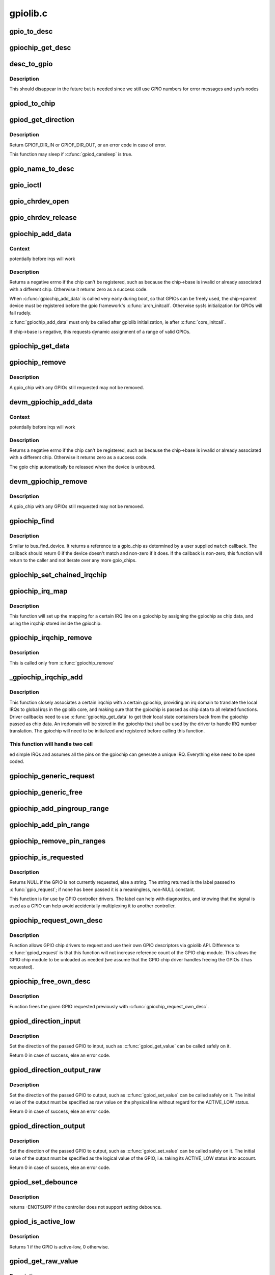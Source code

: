 .. -*- coding: utf-8; mode: rst -*-

=========
gpiolib.c
=========


.. _`gpio_to_desc`:

gpio_to_desc
============

.. c:function:: struct gpio_desc *gpio_to_desc (unsigned gpio)

    :param unsigned gpio:

        *undescribed*



.. _`gpiochip_get_desc`:

gpiochip_get_desc
=================

.. c:function:: struct gpio_desc *gpiochip_get_desc (struct gpio_chip *chip, u16 hwnum)

    :param struct gpio_chip \*chip:

        *undescribed*

    :param u16 hwnum:

        *undescribed*



.. _`desc_to_gpio`:

desc_to_gpio
============

.. c:function:: int desc_to_gpio (const struct gpio_desc *desc)

    :param const struct gpio_desc \*desc:

        *undescribed*



.. _`desc_to_gpio.description`:

Description
-----------

This should disappear in the future but is needed since we still
use GPIO numbers for error messages and sysfs nodes



.. _`gpiod_to_chip`:

gpiod_to_chip
=============

.. c:function:: struct gpio_chip *gpiod_to_chip (const struct gpio_desc *desc)

    Return the GPIO chip to which a GPIO descriptor belongs

    :param const struct gpio_desc \*desc:
        descriptor to return the chip of



.. _`gpiod_get_direction`:

gpiod_get_direction
===================

.. c:function:: int gpiod_get_direction (struct gpio_desc *desc)

    return the current direction of a GPIO

    :param struct gpio_desc \*desc:
        GPIO to get the direction of



.. _`gpiod_get_direction.description`:

Description
-----------

Return GPIOF_DIR_IN or GPIOF_DIR_OUT, or an error code in case of error.

This function may sleep if :c:func:`gpiod_cansleep` is true.



.. _`gpio_name_to_desc`:

gpio_name_to_desc
=================

.. c:function:: struct gpio_desc *gpio_name_to_desc (const char *const name)

    :param const char \*const name:

        *undescribed*



.. _`gpio_ioctl`:

gpio_ioctl
==========

.. c:function:: long gpio_ioctl (struct file *filp, unsigned int cmd, unsigned long arg)

    ioctl handler for the GPIO chardev

    :param struct file \*filp:

        *undescribed*

    :param unsigned int cmd:

        *undescribed*

    :param unsigned long arg:

        *undescribed*



.. _`gpio_chrdev_open`:

gpio_chrdev_open
================

.. c:function:: int gpio_chrdev_open (struct inode *inode, struct file *filp)

    open the chardev for ioctl operations

    :param struct inode \*inode:
        inode for this chardev

    :param struct file \*filp:
        file struct for storing private data
        Returns 0 on success



.. _`gpio_chrdev_release`:

gpio_chrdev_release
===================

.. c:function:: int gpio_chrdev_release (struct inode *inode, struct file *filp)

    close chardev after ioctl operations

    :param struct inode \*inode:
        inode for this chardev

    :param struct file \*filp:
        file struct for storing private data
        Returns 0 on success



.. _`gpiochip_add_data`:

gpiochip_add_data
=================

.. c:function:: int gpiochip_add_data (struct gpio_chip *chip, void *data)

    register a gpio_chip

    :param struct gpio_chip \*chip:
        the chip to register, with chip->base initialized

    :param void \*data:

        *undescribed*



.. _`gpiochip_add_data.context`:

Context
-------

potentially before irqs will work



.. _`gpiochip_add_data.description`:

Description
-----------

Returns a negative errno if the chip can't be registered, such as
because the chip->base is invalid or already associated with a
different chip.  Otherwise it returns zero as a success code.

When :c:func:`gpiochip_add_data` is called very early during boot, so that GPIOs
can be freely used, the chip->parent device must be registered before
the gpio framework's :c:func:`arch_initcall`.  Otherwise sysfs initialization
for GPIOs will fail rudely.

:c:func:`gpiochip_add_data` must only be called after gpiolib initialization,
ie after :c:func:`core_initcall`.

If chip->base is negative, this requests dynamic assignment of
a range of valid GPIOs.



.. _`gpiochip_get_data`:

gpiochip_get_data
=================

.. c:function:: void *gpiochip_get_data (struct gpio_chip *chip)

    get per-subdriver data for the chip

    :param struct gpio_chip \*chip:

        *undescribed*



.. _`gpiochip_remove`:

gpiochip_remove
===============

.. c:function:: void gpiochip_remove (struct gpio_chip *chip)

    unregister a gpio_chip

    :param struct gpio_chip \*chip:
        the chip to unregister



.. _`gpiochip_remove.description`:

Description
-----------

A gpio_chip with any GPIOs still requested may not be removed.



.. _`devm_gpiochip_add_data`:

devm_gpiochip_add_data
======================

.. c:function:: int devm_gpiochip_add_data (struct device *dev, struct gpio_chip *chip, void *data)

    Resource manager piochip_add_data()

    :param struct device \*dev:
        the device pointer on which irq_chip belongs to.

    :param struct gpio_chip \*chip:
        the chip to register, with chip->base initialized

    :param void \*data:

        *undescribed*



.. _`devm_gpiochip_add_data.context`:

Context
-------

potentially before irqs will work



.. _`devm_gpiochip_add_data.description`:

Description
-----------

Returns a negative errno if the chip can't be registered, such as
because the chip->base is invalid or already associated with a
different chip.  Otherwise it returns zero as a success code.

The gpio chip automatically be released when the device is unbound.



.. _`devm_gpiochip_remove`:

devm_gpiochip_remove
====================

.. c:function:: void devm_gpiochip_remove (struct device *dev, struct gpio_chip *chip)

    Resource manager of gpiochip_remove()

    :param struct device \*dev:
        device for which which resource was allocated

    :param struct gpio_chip \*chip:
        the chip to remove



.. _`devm_gpiochip_remove.description`:

Description
-----------

A gpio_chip with any GPIOs still requested may not be removed.



.. _`gpiochip_find`:

gpiochip_find
=============

.. c:function:: struct gpio_chip *gpiochip_find (void *data, int (*match) (struct gpio_chip *chip, void *data)

    iterator for locating a specific gpio_chip

    :param void \*data:
        data to pass to match function

    :param int (\*match) (struct gpio_chip \*chip, void \*data):

        *undescribed*



.. _`gpiochip_find.description`:

Description
-----------

Similar to bus_find_device.  It returns a reference to a gpio_chip as
determined by a user supplied ``match`` callback.  The callback should return
0 if the device doesn't match and non-zero if it does.  If the callback is
non-zero, this function will return to the caller and not iterate over any
more gpio_chips.



.. _`gpiochip_set_chained_irqchip`:

gpiochip_set_chained_irqchip
============================

.. c:function:: void gpiochip_set_chained_irqchip (struct gpio_chip *gpiochip, struct irq_chip *irqchip, int parent_irq, irq_flow_handler_t parent_handler)

    sets a chained irqchip to a gpiochip

    :param struct gpio_chip \*gpiochip:
        the gpiochip to set the irqchip chain to

    :param struct irq_chip \*irqchip:
        the irqchip to chain to the gpiochip

    :param int parent_irq:
        the irq number corresponding to the parent IRQ for this
        chained irqchip

    :param irq_flow_handler_t parent_handler:
        the parent interrupt handler for the accumulated IRQ
        coming out of the gpiochip. If the interrupt is nested rather than
        cascaded, pass NULL in this handler argument



.. _`gpiochip_irq_map`:

gpiochip_irq_map
================

.. c:function:: int gpiochip_irq_map (struct irq_domain *d, unsigned int irq, irq_hw_number_t hwirq)

    maps an IRQ into a GPIO irqchip

    :param struct irq_domain \*d:
        the irqdomain used by this irqchip

    :param unsigned int irq:
        the global irq number used by this GPIO irqchip irq

    :param irq_hw_number_t hwirq:
        the local IRQ/GPIO line offset on this gpiochip



.. _`gpiochip_irq_map.description`:

Description
-----------

This function will set up the mapping for a certain IRQ line on a
gpiochip by assigning the gpiochip as chip data, and using the irqchip
stored inside the gpiochip.



.. _`gpiochip_irqchip_remove`:

gpiochip_irqchip_remove
=======================

.. c:function:: void gpiochip_irqchip_remove (struct gpio_chip *gpiochip)

    removes an irqchip added to a gpiochip

    :param struct gpio_chip \*gpiochip:
        the gpiochip to remove the irqchip from



.. _`gpiochip_irqchip_remove.description`:

Description
-----------

This is called only from :c:func:`gpiochip_remove`



.. _`_gpiochip_irqchip_add`:

_gpiochip_irqchip_add
=====================

.. c:function:: int _gpiochip_irqchip_add (struct gpio_chip *gpiochip, struct irq_chip *irqchip, unsigned int first_irq, irq_flow_handler_t handler, unsigned int type, struct lock_class_key *lock_key)

    adds an irqchip to a gpiochip

    :param struct gpio_chip \*gpiochip:
        the gpiochip to add the irqchip to

    :param struct irq_chip \*irqchip:
        the irqchip to add to the gpiochip

    :param unsigned int first_irq:
        if not dynamically assigned, the base (first) IRQ to
        allocate gpiochip irqs from

    :param irq_flow_handler_t handler:
        the irq handler to use (often a predefined irq core function)

    :param unsigned int type:
        the default type for IRQs on this irqchip, pass IRQ_TYPE_NONE
        to have the core avoid setting up any default type in the hardware.

    :param struct lock_class_key \*lock_key:
        lockdep class



.. _`_gpiochip_irqchip_add.description`:

Description
-----------

This function closely associates a certain irqchip with a certain
gpiochip, providing an irq domain to translate the local IRQs to
global irqs in the gpiolib core, and making sure that the gpiochip
is passed as chip data to all related functions. Driver callbacks
need to use :c:func:`gpiochip_get_data` to get their local state containers back
from the gpiochip passed as chip data. An irqdomain will be stored
in the gpiochip that shall be used by the driver to handle IRQ number
translation. The gpiochip will need to be initialized and registered
before calling this function.



.. _`_gpiochip_irqchip_add.this-function-will-handle-two-cell`:

This function will handle two cell
----------------------------------

ed simple IRQs and assumes all
the pins on the gpiochip can generate a unique IRQ. Everything else
need to be open coded.



.. _`gpiochip_generic_request`:

gpiochip_generic_request
========================

.. c:function:: int gpiochip_generic_request (struct gpio_chip *chip, unsigned offset)

    request the gpio function for a pin

    :param struct gpio_chip \*chip:
        the gpiochip owning the GPIO

    :param unsigned offset:
        the offset of the GPIO to request for GPIO function



.. _`gpiochip_generic_free`:

gpiochip_generic_free
=====================

.. c:function:: void gpiochip_generic_free (struct gpio_chip *chip, unsigned offset)

    free the gpio function from a pin

    :param struct gpio_chip \*chip:
        the gpiochip to request the gpio function for

    :param unsigned offset:
        the offset of the GPIO to free from GPIO function



.. _`gpiochip_add_pingroup_range`:

gpiochip_add_pingroup_range
===========================

.. c:function:: int gpiochip_add_pingroup_range (struct gpio_chip *chip, struct pinctrl_dev *pctldev, unsigned int gpio_offset, const char *pin_group)

    add a range for GPIO <-> pin mapping

    :param struct gpio_chip \*chip:
        the gpiochip to add the range for

    :param struct pinctrl_dev \*pctldev:
        the pin controller to map to

    :param unsigned int gpio_offset:
        the start offset in the current gpio_chip number space

    :param const char \*pin_group:
        name of the pin group inside the pin controller



.. _`gpiochip_add_pin_range`:

gpiochip_add_pin_range
======================

.. c:function:: int gpiochip_add_pin_range (struct gpio_chip *chip, const char *pinctl_name, unsigned int gpio_offset, unsigned int pin_offset, unsigned int npins)

    add a range for GPIO <-> pin mapping

    :param struct gpio_chip \*chip:
        the gpiochip to add the range for

    :param const char \*pinctl_name:

        *undescribed*

    :param unsigned int gpio_offset:
        the start offset in the current gpio_chip number space

    :param unsigned int pin_offset:
        the start offset in the pin controller number space

    :param unsigned int npins:
        the number of pins from the offset of each pin space (GPIO and
        pin controller) to accumulate in this range



.. _`gpiochip_remove_pin_ranges`:

gpiochip_remove_pin_ranges
==========================

.. c:function:: void gpiochip_remove_pin_ranges (struct gpio_chip *chip)

    remove all the GPIO <-> pin mappings

    :param struct gpio_chip \*chip:
        the chip to remove all the mappings for



.. _`gpiochip_is_requested`:

gpiochip_is_requested
=====================

.. c:function:: const char *gpiochip_is_requested (struct gpio_chip *chip, unsigned offset)

    return string iff signal was requested

    :param struct gpio_chip \*chip:
        controller managing the signal

    :param unsigned offset:
        of signal within controller's 0..(ngpio - 1) range



.. _`gpiochip_is_requested.description`:

Description
-----------

Returns NULL if the GPIO is not currently requested, else a string.
The string returned is the label passed to :c:func:`gpio_request`; if none has been
passed it is a meaningless, non-NULL constant.

This function is for use by GPIO controller drivers.  The label can
help with diagnostics, and knowing that the signal is used as a GPIO
can help avoid accidentally multiplexing it to another controller.



.. _`gpiochip_request_own_desc`:

gpiochip_request_own_desc
=========================

.. c:function:: struct gpio_desc *gpiochip_request_own_desc (struct gpio_chip *chip, u16 hwnum, const char *label)

    Allow GPIO chip to request its own descriptor

    :param struct gpio_chip \*chip:

        *undescribed*

    :param u16 hwnum:

        *undescribed*

    :param const char \*label:
        label for the GPIO



.. _`gpiochip_request_own_desc.description`:

Description
-----------

Function allows GPIO chip drivers to request and use their own GPIO
descriptors via gpiolib API. Difference to :c:func:`gpiod_request` is that this
function will not increase reference count of the GPIO chip module. This
allows the GPIO chip module to be unloaded as needed (we assume that the
GPIO chip driver handles freeing the GPIOs it has requested).



.. _`gpiochip_free_own_desc`:

gpiochip_free_own_desc
======================

.. c:function:: void gpiochip_free_own_desc (struct gpio_desc *desc)

    Free GPIO requested by the chip driver

    :param struct gpio_desc \*desc:
        GPIO descriptor to free



.. _`gpiochip_free_own_desc.description`:

Description
-----------

Function frees the given GPIO requested previously with
:c:func:`gpiochip_request_own_desc`.



.. _`gpiod_direction_input`:

gpiod_direction_input
=====================

.. c:function:: int gpiod_direction_input (struct gpio_desc *desc)

    set the GPIO direction to input

    :param struct gpio_desc \*desc:
        GPIO to set to input



.. _`gpiod_direction_input.description`:

Description
-----------

Set the direction of the passed GPIO to input, such as :c:func:`gpiod_get_value` can
be called safely on it.

Return 0 in case of success, else an error code.



.. _`gpiod_direction_output_raw`:

gpiod_direction_output_raw
==========================

.. c:function:: int gpiod_direction_output_raw (struct gpio_desc *desc, int value)

    set the GPIO direction to output

    :param struct gpio_desc \*desc:
        GPIO to set to output

    :param int value:
        initial output value of the GPIO



.. _`gpiod_direction_output_raw.description`:

Description
-----------

Set the direction of the passed GPIO to output, such as :c:func:`gpiod_set_value` can
be called safely on it. The initial value of the output must be specified
as raw value on the physical line without regard for the ACTIVE_LOW status.

Return 0 in case of success, else an error code.



.. _`gpiod_direction_output`:

gpiod_direction_output
======================

.. c:function:: int gpiod_direction_output (struct gpio_desc *desc, int value)

    set the GPIO direction to output

    :param struct gpio_desc \*desc:
        GPIO to set to output

    :param int value:
        initial output value of the GPIO



.. _`gpiod_direction_output.description`:

Description
-----------

Set the direction of the passed GPIO to output, such as :c:func:`gpiod_set_value` can
be called safely on it. The initial value of the output must be specified
as the logical value of the GPIO, i.e. taking its ACTIVE_LOW status into
account.

Return 0 in case of success, else an error code.



.. _`gpiod_set_debounce`:

gpiod_set_debounce
==================

.. c:function:: int gpiod_set_debounce (struct gpio_desc *desc, unsigned debounce)

    sets @debounce time for a @gpio

    :param struct gpio_desc \*desc:

        *undescribed*

    :param unsigned debounce:
        debounce time is microseconds



.. _`gpiod_set_debounce.description`:

Description
-----------

returns -ENOTSUPP if the controller does not support setting
debounce.



.. _`gpiod_is_active_low`:

gpiod_is_active_low
===================

.. c:function:: int gpiod_is_active_low (const struct gpio_desc *desc)

    test whether a GPIO is active-low or not

    :param const struct gpio_desc \*desc:
        the gpio descriptor to test



.. _`gpiod_is_active_low.description`:

Description
-----------

Returns 1 if the GPIO is active-low, 0 otherwise.



.. _`gpiod_get_raw_value`:

gpiod_get_raw_value
===================

.. c:function:: int gpiod_get_raw_value (const struct gpio_desc *desc)

    return a gpio's raw value

    :param const struct gpio_desc \*desc:
        gpio whose value will be returned



.. _`gpiod_get_raw_value.description`:

Description
-----------

Return the GPIO's raw value, i.e. the value of the physical line disregarding
its ACTIVE_LOW status, or negative errno on failure.

This function should be called from contexts where we cannot sleep, and will
complain if the GPIO chip functions potentially sleep.



.. _`gpiod_get_value`:

gpiod_get_value
===============

.. c:function:: int gpiod_get_value (const struct gpio_desc *desc)

    return a gpio's value

    :param const struct gpio_desc \*desc:
        gpio whose value will be returned



.. _`gpiod_get_value.description`:

Description
-----------

Return the GPIO's logical value, i.e. taking the ACTIVE_LOW status into
account, or negative errno on failure.

This function should be called from contexts where we cannot sleep, and will
complain if the GPIO chip functions potentially sleep.



.. _`gpiod_set_raw_value`:

gpiod_set_raw_value
===================

.. c:function:: void gpiod_set_raw_value (struct gpio_desc *desc, int value)

    assign a gpio's raw value

    :param struct gpio_desc \*desc:
        gpio whose value will be assigned

    :param int value:
        value to assign



.. _`gpiod_set_raw_value.description`:

Description
-----------

Set the raw value of the GPIO, i.e. the value of its physical line without
regard for its ACTIVE_LOW status.

This function should be called from contexts where we cannot sleep, and will
complain if the GPIO chip functions potentially sleep.



.. _`gpiod_set_value`:

gpiod_set_value
===============

.. c:function:: void gpiod_set_value (struct gpio_desc *desc, int value)

    assign a gpio's value

    :param struct gpio_desc \*desc:
        gpio whose value will be assigned

    :param int value:
        value to assign



.. _`gpiod_set_value.description`:

Description
-----------

Set the logical value of the GPIO, i.e. taking its ACTIVE_LOW status into
account

This function should be called from contexts where we cannot sleep, and will
complain if the GPIO chip functions potentially sleep.



.. _`gpiod_set_raw_array_value`:

gpiod_set_raw_array_value
=========================

.. c:function:: void gpiod_set_raw_array_value (unsigned int array_size, struct gpio_desc **desc_array, int *value_array)

    assign values to an array of GPIOs

    :param unsigned int array_size:
        number of elements in the descriptor / value arrays

    :param struct gpio_desc \*\*desc_array:
        array of GPIO descriptors whose values will be assigned

    :param int \*value_array:
        array of values to assign



.. _`gpiod_set_raw_array_value.description`:

Description
-----------

Set the raw values of the GPIOs, i.e. the values of the physical lines
without regard for their ACTIVE_LOW status.

This function should be called from contexts where we cannot sleep, and will
complain if the GPIO chip functions potentially sleep.



.. _`gpiod_set_array_value`:

gpiod_set_array_value
=====================

.. c:function:: void gpiod_set_array_value (unsigned int array_size, struct gpio_desc **desc_array, int *value_array)

    assign values to an array of GPIOs

    :param unsigned int array_size:
        number of elements in the descriptor / value arrays

    :param struct gpio_desc \*\*desc_array:
        array of GPIO descriptors whose values will be assigned

    :param int \*value_array:
        array of values to assign



.. _`gpiod_set_array_value.description`:

Description
-----------

Set the logical values of the GPIOs, i.e. taking their ACTIVE_LOW status
into account.

This function should be called from contexts where we cannot sleep, and will
complain if the GPIO chip functions potentially sleep.



.. _`gpiod_cansleep`:

gpiod_cansleep
==============

.. c:function:: int gpiod_cansleep (const struct gpio_desc *desc)

    report whether gpio value access may sleep

    :param const struct gpio_desc \*desc:
        gpio to check



.. _`gpiod_to_irq`:

gpiod_to_irq
============

.. c:function:: int gpiod_to_irq (const struct gpio_desc *desc)

    return the IRQ corresponding to a GPIO

    :param const struct gpio_desc \*desc:
        gpio whose IRQ will be returned (already requested)



.. _`gpiod_to_irq.description`:

Description
-----------

Return the IRQ corresponding to the passed GPIO, or an error code in case of
error.



.. _`gpiochip_lock_as_irq`:

gpiochip_lock_as_irq
====================

.. c:function:: int gpiochip_lock_as_irq (struct gpio_chip *chip, unsigned int offset)

    lock a GPIO to be used as IRQ

    :param struct gpio_chip \*chip:
        the chip the GPIO to lock belongs to

    :param unsigned int offset:
        the offset of the GPIO to lock as IRQ



.. _`gpiochip_lock_as_irq.description`:

Description
-----------

This is used directly by GPIO drivers that want to lock down
a certain GPIO line to be used for IRQs.



.. _`gpiochip_unlock_as_irq`:

gpiochip_unlock_as_irq
======================

.. c:function:: void gpiochip_unlock_as_irq (struct gpio_chip *chip, unsigned int offset)

    unlock a GPIO used as IRQ

    :param struct gpio_chip \*chip:
        the chip the GPIO to lock belongs to

    :param unsigned int offset:
        the offset of the GPIO to lock as IRQ



.. _`gpiochip_unlock_as_irq.description`:

Description
-----------

This is used directly by GPIO drivers that want to indicate
that a certain GPIO is no longer used exclusively for IRQ.



.. _`gpiod_get_raw_value_cansleep`:

gpiod_get_raw_value_cansleep
============================

.. c:function:: int gpiod_get_raw_value_cansleep (const struct gpio_desc *desc)

    return a gpio's raw value

    :param const struct gpio_desc \*desc:
        gpio whose value will be returned



.. _`gpiod_get_raw_value_cansleep.description`:

Description
-----------

Return the GPIO's raw value, i.e. the value of the physical line disregarding
its ACTIVE_LOW status, or negative errno on failure.

This function is to be called from contexts that can sleep.



.. _`gpiod_get_value_cansleep`:

gpiod_get_value_cansleep
========================

.. c:function:: int gpiod_get_value_cansleep (const struct gpio_desc *desc)

    return a gpio's value

    :param const struct gpio_desc \*desc:
        gpio whose value will be returned



.. _`gpiod_get_value_cansleep.description`:

Description
-----------

Return the GPIO's logical value, i.e. taking the ACTIVE_LOW status into
account, or negative errno on failure.

This function is to be called from contexts that can sleep.



.. _`gpiod_set_raw_value_cansleep`:

gpiod_set_raw_value_cansleep
============================

.. c:function:: void gpiod_set_raw_value_cansleep (struct gpio_desc *desc, int value)

    assign a gpio's raw value

    :param struct gpio_desc \*desc:
        gpio whose value will be assigned

    :param int value:
        value to assign



.. _`gpiod_set_raw_value_cansleep.description`:

Description
-----------

Set the raw value of the GPIO, i.e. the value of its physical line without
regard for its ACTIVE_LOW status.

This function is to be called from contexts that can sleep.



.. _`gpiod_set_value_cansleep`:

gpiod_set_value_cansleep
========================

.. c:function:: void gpiod_set_value_cansleep (struct gpio_desc *desc, int value)

    assign a gpio's value

    :param struct gpio_desc \*desc:
        gpio whose value will be assigned

    :param int value:
        value to assign



.. _`gpiod_set_value_cansleep.description`:

Description
-----------

Set the logical value of the GPIO, i.e. taking its ACTIVE_LOW status into
account

This function is to be called from contexts that can sleep.



.. _`gpiod_set_raw_array_value_cansleep`:

gpiod_set_raw_array_value_cansleep
==================================

.. c:function:: void gpiod_set_raw_array_value_cansleep (unsigned int array_size, struct gpio_desc **desc_array, int *value_array)

    assign values to an array of GPIOs

    :param unsigned int array_size:
        number of elements in the descriptor / value arrays

    :param struct gpio_desc \*\*desc_array:
        array of GPIO descriptors whose values will be assigned

    :param int \*value_array:
        array of values to assign



.. _`gpiod_set_raw_array_value_cansleep.description`:

Description
-----------

Set the raw values of the GPIOs, i.e. the values of the physical lines
without regard for their ACTIVE_LOW status.

This function is to be called from contexts that can sleep.



.. _`gpiod_set_array_value_cansleep`:

gpiod_set_array_value_cansleep
==============================

.. c:function:: void gpiod_set_array_value_cansleep (unsigned int array_size, struct gpio_desc **desc_array, int *value_array)

    assign values to an array of GPIOs

    :param unsigned int array_size:
        number of elements in the descriptor / value arrays

    :param struct gpio_desc \*\*desc_array:
        array of GPIO descriptors whose values will be assigned

    :param int \*value_array:
        array of values to assign



.. _`gpiod_set_array_value_cansleep.description`:

Description
-----------

Set the logical values of the GPIOs, i.e. taking their ACTIVE_LOW status
into account.

This function is to be called from contexts that can sleep.



.. _`gpiod_add_lookup_table`:

gpiod_add_lookup_table
======================

.. c:function:: void gpiod_add_lookup_table (struct gpiod_lookup_table *table)

    register GPIO device consumers

    :param struct gpiod_lookup_table \*table:
        table of consumers to register



.. _`gpiod_remove_lookup_table`:

gpiod_remove_lookup_table
=========================

.. c:function:: void gpiod_remove_lookup_table (struct gpiod_lookup_table *table)

    unregister GPIO device consumers

    :param struct gpiod_lookup_table \*table:
        table of consumers to unregister



.. _`gpiod_count`:

gpiod_count
===========

.. c:function:: int gpiod_count (struct device *dev, const char *con_id)

    return the number of GPIOs associated with a device / function or -ENOENT if no GPIO has been assigned to the requested function

    :param struct device \*dev:
        GPIO consumer, can be NULL for system-global GPIOs

    :param const char \*con_id:
        function within the GPIO consumer



.. _`gpiod_get`:

gpiod_get
=========

.. c:function:: struct gpio_desc *gpiod_get (struct device *dev, const char *con_id, enum gpiod_flags flags)

    obtain a GPIO for a given GPIO function

    :param struct device \*dev:
        GPIO consumer, can be NULL for system-global GPIOs

    :param const char \*con_id:
        function within the GPIO consumer

    :param enum gpiod_flags flags:
        optional GPIO initialization flags



.. _`gpiod_get.description`:

Description
-----------

Return the GPIO descriptor corresponding to the function con_id of device
dev, -ENOENT if no GPIO has been assigned to the requested function, or
another :c:func:`IS_ERR` code if an error occurred while trying to acquire the GPIO.



.. _`gpiod_get_optional`:

gpiod_get_optional
==================

.. c:function:: struct gpio_desc *gpiod_get_optional (struct device *dev, const char *con_id, enum gpiod_flags flags)

    obtain an optional GPIO for a given GPIO function

    :param struct device \*dev:
        GPIO consumer, can be NULL for system-global GPIOs

    :param const char \*con_id:
        function within the GPIO consumer

    :param enum gpiod_flags flags:
        optional GPIO initialization flags



.. _`gpiod_get_optional.description`:

Description
-----------

This is equivalent to :c:func:`gpiod_get`, except that when no GPIO was assigned to
the requested function it will return NULL. This is convenient for drivers
that need to handle optional GPIOs.



.. _`gpiod_parse_flags`:

gpiod_parse_flags
=================

.. c:function:: void gpiod_parse_flags (struct gpio_desc *desc, unsigned long lflags)

    helper function to parse GPIO lookup flags

    :param struct gpio_desc \*desc:
        gpio to be setup

    :param unsigned long lflags:
        gpio_lookup_flags - returned from :c:func:`of_find_gpio` or
        :c:func:`of_get_gpio_hog`



.. _`gpiod_parse_flags.description`:

Description
-----------

Set the GPIO descriptor flags based on the given GPIO lookup flags.



.. _`gpiod_configure_flags`:

gpiod_configure_flags
=====================

.. c:function:: int gpiod_configure_flags (struct gpio_desc *desc, const char *con_id, enum gpiod_flags dflags)

    helper function to configure a given GPIO

    :param struct gpio_desc \*desc:
        gpio whose value will be assigned

    :param const char \*con_id:
        function within the GPIO consumer

    :param enum gpiod_flags dflags:
        gpiod_flags - optional GPIO initialization flags



.. _`gpiod_configure_flags.description`:

Description
-----------

Return 0 on success, -ENOENT if no GPIO has been assigned to the
requested function and/or index, or another :c:func:`IS_ERR` code if an error
occurred while trying to acquire the GPIO.



.. _`gpiod_get_index`:

gpiod_get_index
===============

.. c:function:: struct gpio_desc *gpiod_get_index (struct device *dev, const char *con_id, unsigned int idx, enum gpiod_flags flags)

    obtain a GPIO from a multi-index GPIO function

    :param struct device \*dev:
        GPIO consumer, can be NULL for system-global GPIOs

    :param const char \*con_id:
        function within the GPIO consumer

    :param unsigned int idx:
        index of the GPIO to obtain in the consumer

    :param enum gpiod_flags flags:
        optional GPIO initialization flags



.. _`gpiod_get_index.description`:

Description
-----------

This variant of :c:func:`gpiod_get` allows to access GPIOs other than the first
defined one for functions that define several GPIOs.

Return a valid GPIO descriptor, -ENOENT if no GPIO has been assigned to the
requested function and/or index, or another :c:func:`IS_ERR` code if an error
occurred while trying to acquire the GPIO.



.. _`fwnode_get_named_gpiod`:

fwnode_get_named_gpiod
======================

.. c:function:: struct gpio_desc *fwnode_get_named_gpiod (struct fwnode_handle *fwnode, const char *propname)

    obtain a GPIO from firmware node

    :param struct fwnode_handle \*fwnode:
        handle of the firmware node

    :param const char \*propname:
        name of the firmware property representing the GPIO



.. _`fwnode_get_named_gpiod.description`:

Description
-----------

This function can be used for drivers that get their configuration
from firmware.

Function properly finds the corresponding GPIO using whatever is the
underlying firmware interface and then makes sure that the GPIO
descriptor is requested before it is returned to the caller.

In case of error an :c:func:`ERR_PTR` is returned.



.. _`gpiod_get_index_optional`:

gpiod_get_index_optional
========================

.. c:function:: struct gpio_desc *gpiod_get_index_optional (struct device *dev, const char *con_id, unsigned int index, enum gpiod_flags flags)

    obtain an optional GPIO from a multi-index GPIO function

    :param struct device \*dev:
        GPIO consumer, can be NULL for system-global GPIOs

    :param const char \*con_id:
        function within the GPIO consumer

    :param unsigned int index:
        index of the GPIO to obtain in the consumer

    :param enum gpiod_flags flags:
        optional GPIO initialization flags



.. _`gpiod_get_index_optional.description`:

Description
-----------

This is equivalent to :c:func:`gpiod_get_index`, except that when no GPIO with the
specified index was assigned to the requested function it will return NULL.
This is convenient for drivers that need to handle optional GPIOs.



.. _`gpiod_hog`:

gpiod_hog
=========

.. c:function:: int gpiod_hog (struct gpio_desc *desc, const char *name, unsigned long lflags, enum gpiod_flags dflags)

    Hog the specified GPIO desc given the provided flags

    :param struct gpio_desc \*desc:
        gpio whose value will be assigned

    :param const char \*name:
        gpio line name

    :param unsigned long lflags:
        gpio_lookup_flags - returned from :c:func:`of_find_gpio` or
        :c:func:`of_get_gpio_hog`

    :param enum gpiod_flags dflags:
        gpiod_flags - optional GPIO initialization flags



.. _`gpiochip_free_hogs`:

gpiochip_free_hogs
==================

.. c:function:: void gpiochip_free_hogs (struct gpio_chip *chip)

    Scan gpio-controller chip and release GPIO hog

    :param struct gpio_chip \*chip:
        gpio chip to act on



.. _`gpiochip_free_hogs.description`:

Description
-----------

This is only used by of_gpiochip_remove to free hogged gpios



.. _`gpiod_get_array`:

gpiod_get_array
===============

.. c:function:: struct gpio_descs *gpiod_get_array (struct device *dev, const char *con_id, enum gpiod_flags flags)

    obtain multiple GPIOs from a multi-index GPIO function

    :param struct device \*dev:
        GPIO consumer, can be NULL for system-global GPIOs

    :param const char \*con_id:
        function within the GPIO consumer

    :param enum gpiod_flags flags:
        optional GPIO initialization flags



.. _`gpiod_get_array.description`:

Description
-----------

This function acquires all the GPIOs defined under a given function.

Return a struct gpio_descs containing an array of descriptors, -ENOENT if
no GPIO has been assigned to the requested function, or another :c:func:`IS_ERR`
code if an error occurred while trying to acquire the GPIOs.



.. _`gpiod_get_array_optional`:

gpiod_get_array_optional
========================

.. c:function:: struct gpio_descs *gpiod_get_array_optional (struct device *dev, const char *con_id, enum gpiod_flags flags)

    obtain multiple GPIOs from a multi-index GPIO function

    :param struct device \*dev:
        GPIO consumer, can be NULL for system-global GPIOs

    :param const char \*con_id:
        function within the GPIO consumer

    :param enum gpiod_flags flags:
        optional GPIO initialization flags



.. _`gpiod_get_array_optional.description`:

Description
-----------

This is equivalent to :c:func:`gpiod_get_array`, except that when no GPIO was
assigned to the requested function it will return NULL.



.. _`gpiod_put`:

gpiod_put
=========

.. c:function:: void gpiod_put (struct gpio_desc *desc)

    dispose of a GPIO descriptor

    :param struct gpio_desc \*desc:
        GPIO descriptor to dispose of



.. _`gpiod_put.description`:

Description
-----------

No descriptor can be used after :c:func:`gpiod_put` has been called on it.



.. _`gpiod_put_array`:

gpiod_put_array
===============

.. c:function:: void gpiod_put_array (struct gpio_descs *descs)

    dispose of multiple GPIO descriptors

    :param struct gpio_descs \*descs:
        struct gpio_descs containing an array of descriptors

